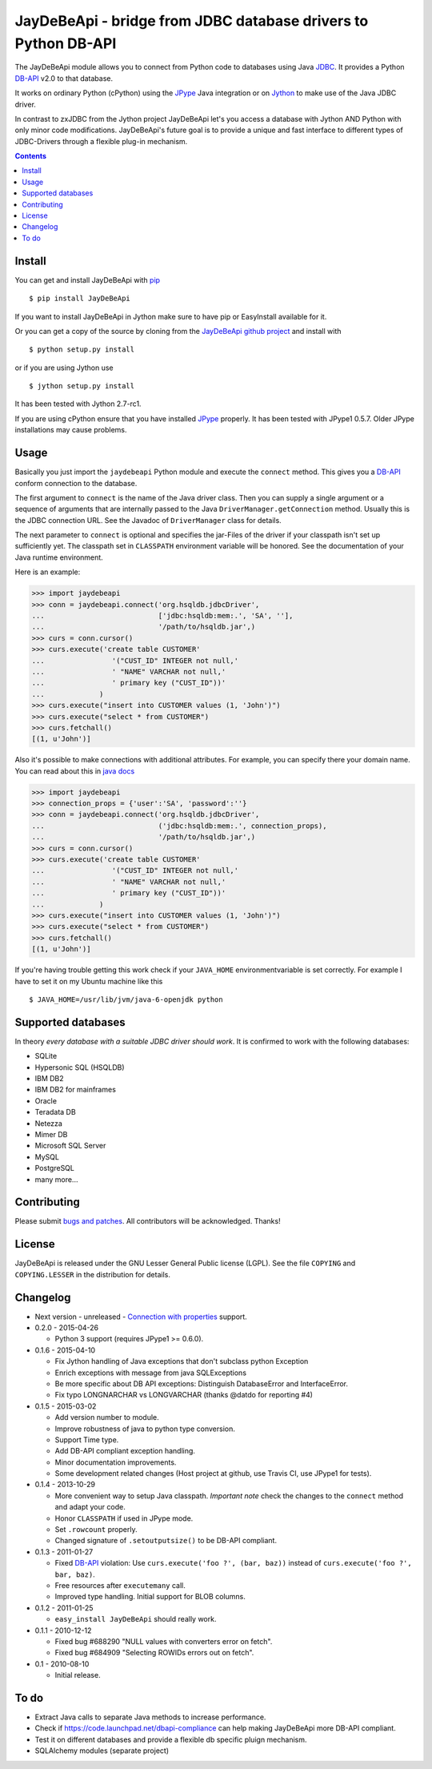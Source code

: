 =================================================================
 JayDeBeApi - bridge from JDBC database drivers to Python DB-API
=================================================================

.. image:: https://img.shields.io/travis/baztian/jaydebeapi/master.svg
   :target: https://travis-ci.org/baztian/jaydebeapi

.. image:: https://img.shields.io/coveralls/baztian/jaydebeapi/master.svg
    :target: https://coveralls.io/r/baztian/jaydebeapi

.. image:: https://img.shields.io/badge/python-2.6,_2.7,_3.4-blue.svg
    :target: https://pypi.python.org/pypi/JayDeBeApi/

.. image:: https://img.shields.io/badge/jython-2.7--rc1-blue.svg
    :target: https://pypi.python.org/pypi/JayDeBeApi/

.. image:: https://img.shields.io/github/tag/baztian/jaydebeapi.svg
    :target: https://pypi.python.org/pypi/JayDeBeApi/

.. image:: https://img.shields.io/pypi/dm/JayDeBeApi.svg
    :target: https://pypi.python.org/pypi/JayDeBeApi/

The JayDeBeApi module allows you to connect from Python code to
databases using Java `JDBC
<http://java.sun.com/products/jdbc/overview.html>`_. It provides a
Python DB-API_ v2.0 to that database.

It works on ordinary Python (cPython) using the JPype_ Java
integration or on `Jython <http://www.jython.org/>`_ to make use of
the Java JDBC driver.

In contrast to zxJDBC from the Jython project JayDeBeApi let's you
access a database with Jython AND Python with only minor code
modifications. JayDeBeApi's future goal is to provide a unique and
fast interface to different types of JDBC-Drivers through a flexible
plug-in mechanism.

.. contents::

Install
=======

You can get and install JayDeBeApi with `pip <http://pip.pypa.io/>`_
::

    $ pip install JayDeBeApi

If you want to install JayDeBeApi in Jython make sure to have pip or
EasyInstall available for it.

Or you can get a copy of the source by cloning from the `JayDeBeApi
github project <https://github.com/baztian/jaydebeapi>`_ and install
with ::

    $ python setup.py install

or if you are using Jython use ::

    $ jython setup.py install

It has been tested with Jython 2.7-rc1.

If you are using cPython ensure that you have installed JPype_
properly. It has been tested with JPype1 0.5.7. Older JPype
installations may cause problems.

Usage
=====

Basically you just import the ``jaydebeapi`` Python module and execute
the ``connect`` method. This gives you a DB-API_ conform connection to
the database.

The first argument to ``connect`` is the name of the Java driver
class. Then you can supply a single argument or a sequence of
arguments that are internally passed to the Java
``DriverManager.getConnection`` method. Usually this is the JDBC
connection URL. See the Javadoc of ``DriverManager`` class for
details.

The next parameter to ``connect`` is optional and specifies the
jar-Files of the driver if your classpath isn't set up sufficiently
yet. The classpath set in ``CLASSPATH`` environment variable will be
honored. See the documentation of your Java runtime environment.

Here is an example:

>>> import jaydebeapi
>>> conn = jaydebeapi.connect('org.hsqldb.jdbcDriver',
...                           ['jdbc:hsqldb:mem:.', 'SA', ''],
...                           '/path/to/hsqldb.jar',)
>>> curs = conn.cursor()
>>> curs.execute('create table CUSTOMER'
...                '("CUST_ID" INTEGER not null,'
...                ' "NAME" VARCHAR not null,'
...                ' primary key ("CUST_ID"))'
...             )
>>> curs.execute("insert into CUSTOMER values (1, 'John')")
>>> curs.execute("select * from CUSTOMER")
>>> curs.fetchall()
[(1, u'John')]

Also it's possible to make connections with additional attributes.
For example, you can specify there your domain name.
You can read about this in `java docs <https://docs.oracle.com/javase/7/docs/api/java/sql/DriverManager.html#getConnection(java.lang.String,%20java.util.Properties>`_

>>> import jaydebeapi
>>> connection_props = {'user':'SA', 'password':''}
>>> conn = jaydebeapi.connect('org.hsqldb.jdbcDriver',
...                           ('jdbc:hsqldb:mem:.', connection_props),
...                           '/path/to/hsqldb.jar',)
>>> curs = conn.cursor()
>>> curs.execute('create table CUSTOMER'
...                '("CUST_ID" INTEGER not null,'
...                ' "NAME" VARCHAR not null,'
...                ' primary key ("CUST_ID"))'
...             )
>>> curs.execute("insert into CUSTOMER values (1, 'John')")
>>> curs.execute("select * from CUSTOMER")
>>> curs.fetchall()
[(1, u'John')]



If you're having trouble getting this work check if your ``JAVA_HOME``
environmentvariable is set correctly. For example I have to set it on
my Ubuntu machine like this ::

    $ JAVA_HOME=/usr/lib/jvm/java-6-openjdk python

Supported databases
===================

In theory *every database with a suitable JDBC driver should work*. It
is confirmed to work with the following databases:

* SQLite
* Hypersonic SQL (HSQLDB)
* IBM DB2
* IBM DB2 for mainframes
* Oracle
* Teradata DB
* Netezza
* Mimer DB
* Microsoft SQL Server
* MySQL
* PostgreSQL
* many more...

Contributing
============

Please submit `bugs and patches
<https://github.com/baztian/jaydebeapi/issues>`_. All contributors
will be acknowledged. Thanks!

License
=======

JayDeBeApi is released under the GNU Lesser General Public license
(LGPL). See the file ``COPYING`` and ``COPYING.LESSER`` in the
distribution for details.


Changelog
=========

- Next version - unreleased
  - `Connection with properties <https://docs.oracle.com/javase/7/docs/api/java/sql/DriverManager.html#getConnection(java.lang.String,%20java.util.Properties)>`_ support.
- 0.2.0 - 2015-04-26

  - Python 3 support (requires JPype1 >= 0.6.0).

- 0.1.6 - 2015-04-10

  - Fix Jython handling of Java exceptions that don't subclass python Exception

  - Enrich exceptions with message from java SQLExceptions

  - Be more specific about DB API exceptions: Distinguish DatabaseError and
    InterfaceError.

  - Fix typo LONGNARCHAR vs LONGVARCHAR (thanks @datdo for reporting #4)

- 0.1.5 - 2015-03-02

  - Add version number to module.

  - Improve robustness of java to python type conversion.

  - Support Time type.

  - Add DB-API compliant exception handling.

  - Minor documentation improvements.

  - Some development related changes (Host project at github, use
    Travis CI, use JPype1 for tests).

- 0.1.4 - 2013-10-29

  - More convenient way to setup Java classpath. *Important note*
    check the changes to the ``connect`` method and adapt your code.

  - Honor ``CLASSPATH`` if used in JPype mode.

  - Set ``.rowcount`` properly.

  - Changed signature of ``.setoutputsize()`` to be DB-API compliant.

- 0.1.3 - 2011-01-27

  - Fixed DB-API_ violation: Use ``curs.execute('foo ?', (bar, baz))``
    instead of ``curs.execute('foo ?', bar, baz)``.

  - Free resources after ``executemany`` call.

  - Improved type handling. Initial support for BLOB columns.

- 0.1.2 - 2011-01-25

  - ``easy_install JayDeBeApi`` should really work.

- 0.1.1 - 2010-12-12

  - Fixed bug #688290 "NULL values with converters error on fetch".
  - Fixed bug #684909 "Selecting ROWIDs errors out on fetch".

- 0.1 - 2010-08-10

  - Initial release.

To do
=====

- Extract Java calls to separate Java methods to increase performance.
- Check if https://code.launchpad.net/dbapi-compliance can help making
  JayDeBeApi more DB-API compliant.
- Test it on different databases and provide a flexible db specific
  pluign mechanism.
- SQLAlchemy modules (separate project)

.. _DB-API: http://www.python.org/dev/peps/pep-0249/
.. _JPype: https://pypi.python.org/pypi/JPype1/
